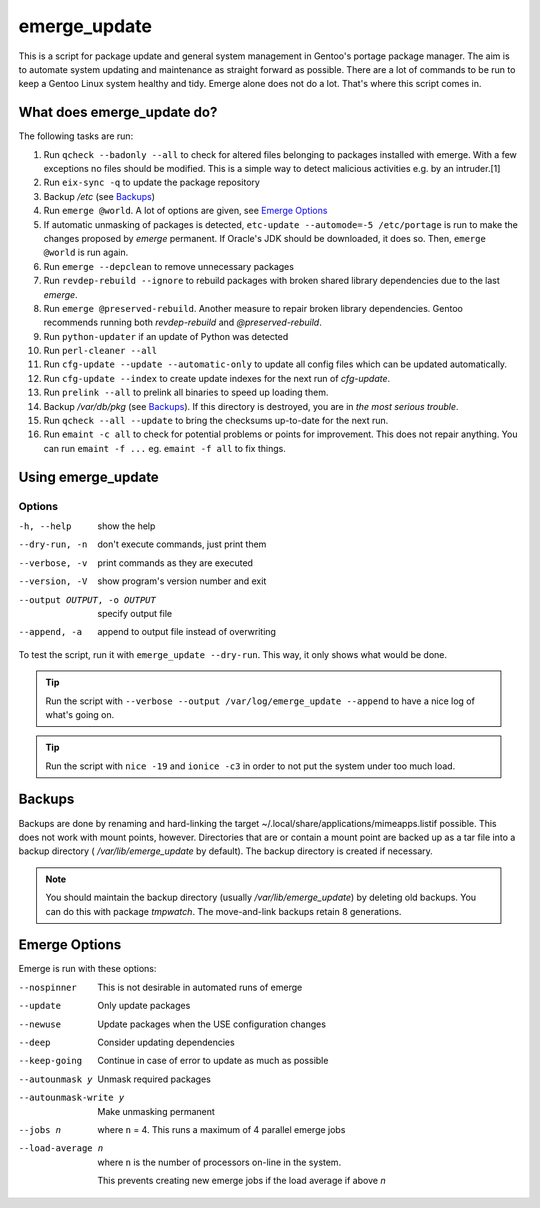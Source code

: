 =============
emerge_update
=============

This is a script for package update and general system management in Gentoo's portage package manager. The aim is to
automate system updating and maintenance as straight forward as possible. There are a lot of commands to be run to
keep a Gentoo Linux system healthy and tidy. Emerge alone does not do a lot. That's where this script comes in.

What does emerge_update do?
"""""""""""""""""""""""""""

The following tasks are run:

#.  Run ``qcheck --badonly --all`` to check for altered files belonging to packages installed with emerge. With a few
    exceptions no files should be modified. This is a simple way to detect malicious activities e.g. by an intruder.[1]

#.  Run ``eix-sync -q`` to update the package repository

#.  Backup `/etc` (see Backups_)

#.  Run ``emerge @world``. A lot of options are given, see `Emerge Options`_

#.  If automatic unmasking of packages is detected, ``etc-update --automode=-5 /etc/portage`` is run to make the changes
    proposed by `emerge` permanent. If Oracle's JDK should be downloaded, it does so. Then, ``emerge @world`` is run again.

#.  Run ``emerge --depclean`` to remove unnecessary packages

#.  Run ``revdep-rebuild --ignore`` to rebuild packages with broken shared library dependencies due to the last `emerge`.

#.  Run ``emerge @preserved-rebuild``. Another measure to repair broken library dependencies. Gentoo recommends running
    both `revdep-rebuild` and `@preserved-rebuild`.

#.  Run ``python-updater`` if an update of Python was detected

#.  Run ``perl-cleaner --all``

#.  Run ``cfg-update --update --automatic-only`` to update all config files which can be updated automatically.

#.  Run ``cfg-update --index`` to create update indexes for the next run of `cfg-update`.

#.  Run ``prelink --all`` to prelink all binaries to speed up loading them.

#.  Backup `/var/db/pkg` (see Backups_). If this directory is destroyed, you are in *the most serious trouble*.

#.  Run ``qcheck --all --update`` to bring the checksums up-to-date for the next run.

#.  Run ``emaint -c all`` to check for potential problems or points for improvement. This does not repair anything. You can run
    ``emaint -f ...`` eg. ``emaint -f all`` to fix things.

Using emerge_update
"""""""""""""""""""

Options
'''''''

-h, --help                  show the help
--dry-run, -n               don't execute commands, just print them
--verbose, -v               print commands as they are executed
--version, -V               show program's version number and exit
--output OUTPUT, -o OUTPUT  specify output file
--append, -a                append to output file instead of overwriting

To test the script, run it with ``emerge_update --dry-run``. This way, it only shows what would be done.

.. Tip::

   Run the script with ``--verbose --output /var/log/emerge_update --append`` to have a nice log of what's going on.

.. Tip::

   Run the script with ``nice -19`` and ``ionice -c3`` in order to not put the system under too much load.

Backups
"""""""

Backups are done by renaming and hard-linking the target ~/.local/share/applications/mimeapps.listif possible. This
does not work with mount points, however. Directories that are or contain a mount point are backed up as a tar file into a
backup directory ( `/var/lib/emerge_update` by default). The backup directory is created if necessary.

.. note::

   You should maintain the backup directory (usually `/var/lib/emerge_update`) by deleting old backups. You can do
   this with package `tmpwatch`. The move-and-link backups retain 8 generations.

Emerge Options
""""""""""""""

Emerge is run with these options:

--nospinner
    This is not desirable in automated runs of emerge

--update
    Only update packages

--newuse
    Update packages when the USE configuration changes

--deep
    Consider updating dependencies

--keep-going
    Continue in case of error to update as much as possible

--autounmask y
    Unmask required packages

--autounmask-write y
    Make unmasking permanent

--jobs n
    where ``n`` = 4. This runs a maximum of 4 parallel emerge jobs

--load-average n
    where ``n`` is the number of processors on-line in the system.

    This prevents creating new emerge jobs if the load average if above `n`
